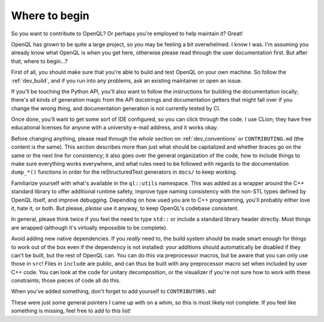 .. _dev_readme:

Where to begin
==============

So you want to contribute to OpenQL? Or perhaps you're employed to help
maintain it? Great!

OpenQL has grown to be quite a large project, so you may be feeling a bit
overwhelmed. I know I was. I'm assuming you already know what OpenQL is when
you get here, otherwise please read through the user documentation first.
But after that, where to begin...?

First of all, you should make sure that you're able to build and test OpenQL
on your own machine. So follow the :ref:`dev_build`, and if you run into
any problems, ask an existing maintainer or open an issue.

If you'll be touching the Python API, you'll also want to follow the
instructions for building the documentation locally; there's all kinds of
generation magic from the API docstrings and documentation getters that might
fall over if you change the wrong thing, and documentation generation is not
currently tested by CI.

Once done, you'll want to get some sort of IDE configured, so you can click
through the code. I use CLion; they have free educational licenses for anyone
with a university e-mail address, and it works okay.

Before changing anything, please read through the *whole* section on
:ref:`dev_conventions` or ``CONTRIBUTING.md`` (the content is the same). This
section describes more than just what should be capitalized and whether
braces go on the same or the next line for consistency; it also goes over
the general organization of the code, how to include things to make sure
everything works everywhere, and what rules need to be followed with regards
to the documentation ``dump_*()`` functions in order for the reStructuredText
generators in ``docs/`` to keep working.

Familiarize yourself with what's available in the ``ql::utils`` namespace.
This was added as a wrapper around the C++ standard library to offer additional
runtime safety, improve type naming consistency with the non-STL types defined
by OpenQL itself, and improve debugging. Depending on how used you are to C++
programming, you'll probably either love it, hate it, or both. But please,
*please* use it anyway, to keep OpenQL's codebase consistent.

In general, please think twice if you feel the need to type ``std::`` or
include a standard library header directly. Most things are wrapped (although
it's virtually impossible to be complete).

Avoid adding new native dependencies. If you *really* need to, the build system
should be made smart enough for things to work out of the box even if the
dependency is not installed: your additions should automatically be disabled if
they can't be built, but the rest of OpenQL can. You can do this via
preprocessor macros, but be aware that you can only use those in ``src``! Files
in ``include`` are public, and can thus be built with any preprocessor macro
set when included by user C++ code. You can look at the code for unitary
decomposition, or the visualizer if you're not sure how to
work with these constraints; those pieces of code all do this.

When you've added something, don't forget to add yourself to
``CONTRIBUTORS.md``!

These were just some general pointers I came up with on a whim, so this is most
likely not complete. If you feel like something is missing, feel free to add to
this list!
